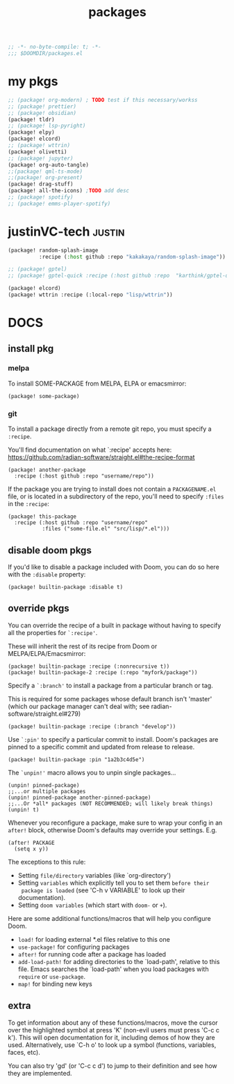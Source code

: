 #+title: packages
#+auto_tangle: t
#+startup: content indent

#+begin_src emacs-lisp :tangle packages.el
;; -*- no-byte-compile: t; -*-
;;; $DOOMDIR/packages.el
#+end_src

* my pkgs
#+begin_src emacs-lisp :tangle packages.el
;; (package! org-modern) ; TODO test if this necessary/workss
;; (package! prettier)
;; (package! obsidian)
(package! tldr)
;; (package! lsp-pyright)
(package! elpy)
(package! elcord)
;; (package! wttrin)
(package! olivetti)
;; (package! jupyter)
(package! org-auto-tangle)
;;(package! qml-ts-mode)
;;(package! org-present)
(package! drag-stuff)
(package! all-the-icons) ;TODO add desc
;; (package! spotify)
;; (package! emms-player-spotify)
#+end_src

* justinVC-tech :justin:
#+begin_src emacs-lisp :tangle no
(package! random-splash-image
          :recipe (:host github :repo "kakakaya/random-splash-image"))

;; (package! gptel)
;; (package! gptel-quick :recipe (:host github :repo  "karthink/gptel-quick"))

(package! elcord)
(package! wttrin :recipe (:local-repo "lisp/wttrin"))
#+end_src
* DOCS
** install pkg
*** melpa
To install SOME-PACKAGE from MELPA, ELPA or emacsmirror:
#+begin_src elisp
(package! some-package)
#+end_src

*** git

To install a package directly from a remote git repo, you must specify a
=:recipe=.

You'll find documentation on what `:recipe' accepts here:
https://github.com/radian-software/straight.el#the-recipe-format

#+begin_src elisp
(package! another-package
  :recipe (:host github :repo "username/repo"))
#+end_src

If the package you are trying to install does not contain a =PACKAGENAME.el= file,
or is located in a subdirectory of the repo, you'll need to specify =:files= in the =:recipe=:

#+begin_src elisp
(package! this-package
  :recipe (:host github :repo "username/repo"
           :files ("some-file.el" "src/lisp/*.el")))
#+end_src

** disable doom pkgs

If you'd like to disable a package included with Doom, you can do so here
with the =:disable= property:

#+begin_src elisp
(package! builtin-package :disable t)
#+end_src

** override pkgs

You can override the recipe of a built in package without having to specify
all the properties for =`:recipe'=.

These will inherit the rest of its recipe from Doom or MELPA/ELPA/Emacsmirror:

#+begin_src elisp
(package! builtin-package :recipe (:nonrecursive t))
(package! builtin-package-2 :recipe (:repo "myfork/package"))
#+end_src

Specify a =`:branch'= to install a package from a particular branch or tag.

This is required for some packages whose default branch isn't 'master' (which
our package manager can't deal with; see radian-software/straight.el#279)

#+begin_src elisp
(package! builtin-package :recipe (:branch "develop"))
#+end_src

Use =`:pin'= to specify a particular commit to install.
Doom's packages are pinned to a specific commit and updated from release to release.

#+begin_src elisp
(package! builtin-package :pin "1a2b3c4d5e")
#+end_src


The =`unpin!'= macro allows you to unpin single packages...

#+begin_src elisp
(unpin! pinned-package)
;;...or multiple packages
(unpin! pinned-package another-pinned-package)
;;...Or *all* packages (NOT RECOMMENDED; will likely break things)
(unpin! t)
#+end_src


Whenever you reconfigure a package, make sure to wrap your config in an
 =after!= block, otherwise Doom's defaults may override your settings. E.g.

 #+begin_src elisp
(after! PACKAGE
  (setq x y))
 #+end_src

 The exceptions to this rule:
   + Setting =file/directory= variables (like `org-directory')
   + Setting =variables= which explicitly tell you to set them =before their
     package is loaded= (see 'C-h v VARIABLE' to look up their documentation).
   + Setting =doom variables= (which start with =doom-= or =+=).

 Here are some additional functions/macros that will help you configure Doom.
 + =load!= for loading external *.el files relative to this one
 + =use-package!= for configuring packages
 + =after!= for running code after a package has loaded
 + =add-load-path!= for adding directories to the `load-path', relative to
   this file. Emacs searches the `load-path' when you load packages with
   =require= or =use-package=.
 + =map!= for binding new keys

** extra
 To get information about any of these functions/macros, move the cursor over
 the highlighted symbol at press 'K' (non-evil users must press 'C-c c k').
 This will open documentation for it, including demos of how they are used.
 Alternatively, use `C-h o' to look up a symbol (functions, variables, faces,
 etc).

 You can also try 'gd' (or 'C-c c d') to jump to their definition and see how
 they are implemented.
